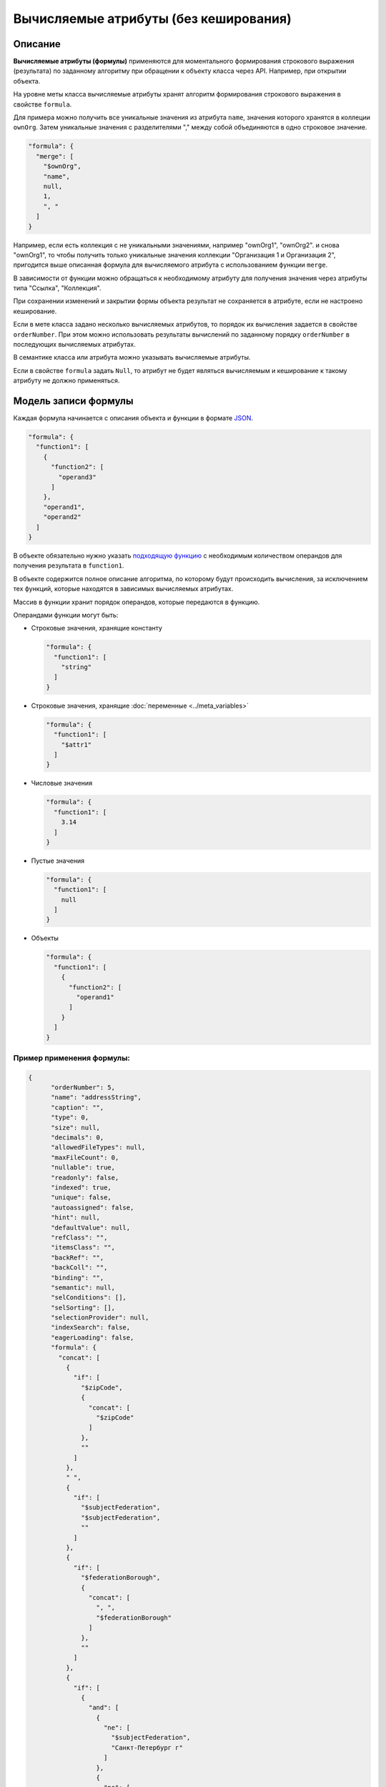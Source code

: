 
Вычисляемые атрибуты (без кеширования)
======================================


Описание
---------

**Вычисляемые атрибуты (формулы)** применяются для моментального формирования строкового выражения (результата) по заданному алгоритму при обращении к объекту класса через API. Например, при открытии объекта.  

На уровне меты класса вычисляемые атрибуты хранят алгоритм формирования строкового выражения в свойстве ``formula``.

Для примера можно получить все уникальные значения из атрибута ``name``\ , значения которого хранятся в коллеции ``ownOrg``. Затем уникальные значения с разделителями "," между собой объединяются в одно строковое значение.

.. code-block:: json

    "formula": {
      "merge": [
        "$ownOrg",
        "name",
        null,
        1,
        ", "
      ]
    }

Например, если есть коллекция с не уникальными значениями, например  "ownOrg1", "ownOrg2". и снова "ownOrg1", то чтобы получить только уникальные значения коллекции "Организация 1 и Организация 2", пригодится выше описанная формула для вычисляемого атрибута с использованием функции ``merge``.

В зависимости от функции можно обращаться к необходимому атрибуту для получения значения через атрибуты типа "Ссылка", "Коллекция". 

При сохранении изменений и закрытии формы объекта результат не сохраняется в атрибуте, если не настроено кеширование.

Если в мете класса задано несколько вычисляемых атрибутов, то порядок их вычисления задается в свойстве ``orderNumber``. При этом можно использовать результаты вычислений по заданному порядку ``orderNumber`` в последующих вычисляемых атрибутах.

В семантике класса или атрибута можно указывать вычисляемые атрибуты.

Если в свойстве ``formula`` задать ``Null``\ , то атрибут не будет являться вычисляемым и кеширование к такому атрибуту не должно применяться. 

Модель записи формулы
---------------------

Каждая формула начинается с описания объекта и функции в формате `JSON <https://en.wikipedia.org/wiki/JSON>`_.   

.. code-block:: json

    "formula": {
      "function1": [
        {
          "function2": [
            "operand3"
          ]
        },
        "operand1",
        "operand2"
      ]
    }

В объекте обязательно нужно указать `подходящую функцию <поддерживаемые функции>`_ с необходимым количеством операндов для получения результата в ``function1``.

В объекте содержится полное описание алгоритма, по которому будут происходить вычисления, за исключением тех функций, которые находятся в зависимых вычисляемых атрибутах. 

Массив в функции хранит порядок операндов, которые передаются в функцию.

Операндами функции могут быть:


* 
  Строковые значения, хранящие константу

  .. code-block:: json

    "formula": {
      "function1": [
        "string"
      ]
    }

* 
  Строковые значения, хранящие :doc:`переменные <../meta_variables>`

  .. code-block:: json

    "formula": {
      "function1": [
        "$attr1"
      ]
    }

* 
  Числовые значения

  .. code-block:: json

    "formula": {
      "function1": [
        3.14
      ]
    }

* 
  Пустые значения

  .. code-block:: json

    "formula": {
      "function1": [
        null
      ]
    }

* 
  Объекты

  .. code-block:: json

    "formula": {
      "function1": [
        {
          "function2": [
            "operand1"
          ]
        }
      ]
    }

Пример применения формулы:
^^^^^^^^^^^^^^^^^^^^^^^^^^

.. code-block:: json

   {
         "orderNumber": 5,
         "name": "addressString",
         "caption": "",
         "type": 0,
         "size": null,
         "decimals": 0,
         "allowedFileTypes": null,
         "maxFileCount": 0,
         "nullable": true,
         "readonly": false,
         "indexed": true,
         "unique": false,
         "autoassigned": false,
         "hint": null,
         "defaultValue": null,
         "refClass": "",
         "itemsClass": "",
         "backRef": "",
         "backColl": "",
         "binding": "",
         "semantic": null,
         "selConditions": [],
         "selSorting": [],
         "selectionProvider": null,
         "indexSearch": false,
         "eagerLoading": false,
         "formula": {
           "concat": [
             {
               "if": [
                 "$zipCode",
                 {
                   "concat": [
                     "$zipCode"
                   ]
                 },
                 ""
               ]
             },
             " ",
             {
               "if": [
                 "$subjectFederation",
                 "$subjectFederation",
                 ""
               ]
             },
             {
               "if": [
                 "$federationBorough",
                 {
                   "concat": [
                     ", ",
                     "$federationBorough"
                   ]
                 },
                 ""
               ]
             },
             {
               "if": [
                 {
                   "and": [
                     {
                       "ne": [
                         "$subjectFederation",
                         "Санкт-Петербург г"
                       ]
                     },
                     {
                       "ne": [
                         "$subjectFederation",
                         "Москва г"
                       ]
                     }
                   ]
                 },
                 {
                   "concat": [
                     ", ",
                     "$town"
                   ]
                 },
                 ""
               ]
             },
             {
               "if": [
                 "$street",
                 {
                   "concat": [
                     ", ",
                     "$street"
                   ]
                 },
                 ""
               ]
             },
             {
               "if": [
                 "$houseNumber",
                 {
                   "concat": [
                     ", Дом ",
                     "$houseNumber"
                   ]
                 },
                 ""
               ]
             },
             {
               "if": [
                 "$flatNumber",
                 {
                   "concat": [
                     ", Квартира (офис) ",
                     "$flatNumber"
                   ]
                 },
                 ""
               ]
             }
           ]
         }
       },

**Результат:** *вывод адреса с пробелами и запятыми между значениями атрибутов*

.. _поддерживаемые функции:

Поддерживаемые функции:
^^^^^^^^^^^^^^^^^^^^^^^

``eq`` - равно

``ne`` - не равно

``lt`` - меньше

``gt`` - больше

``lte`` - меньше либо равно

``gte`` - больше, либо равно

``and`` - и

``or`` - или

``not`` - не

``add`` - арифметическое сложение

``sub`` - арифметическое вычитание

``mul`` - арифметическое умножение

``div`` - арифметическое деление

``nempty`` - не пусто

``empty`` - пусто

``pad`` - дополнение строки символами до нужной длины

``next`` - `извлекает новое значение последовательности <автоприсвоение и получение значения атрибута>`_

``merge`` - конкатенация атрибутов в коллекции

``size`` - принимает в качестве аргумента атрибуты типа строка и коллекция. Для строк возвращает длину, для коллекций - количество элементов

``element`` - получение произвольного элемента из массива, индексирование с 0 ([массив значений], [индекс элемента: 0 - первый элемент, last - последний элемент])

``dateAdd`` - добавление к дате (в нотации momentjs - [Дата], [добавляемый интервал (число)], [ед.изм (строка [d, m, y, h, min, s, ms)])

``dateDiff`` - разница между датами (в нотации momentjs - [ед.изм], [Дата1], [Дата2])

``now`` - текущая дата-время

``concat`` - конкатенация строк

.. code-block:: text

   substring - получение подстроки ([Строка], [ с какого символа], [сколько символов])

``obj`` - формирование объекта, нечетные аргументы - имена свойств, четные - значения

агрегация:

``max``\ , ``min``\ , ``avg``\ , ``sum``\ , ``count``

Все функции агрегации принимают следующие аргументы:

либо

.. code-block:: text

   [$Имя атрибута коллекции], [Имя агрегируемого атрибута], [функция фильтрации элементов коллекции]

либо

.. code-block:: text

   [Имя класса], [Имя агрегируемого атрибута], [Объект фильтра сформированный функцией obj соответствующий нотации фильтров mongodb]

``1`` - указывает на уникальность объекта, то есть позволяет для функций агрегации производить подсчет только по уникальным объектам

``\n`` - перенос на другую строку

Пример:
^^^^^^^

.. code-block:: json

   "formula": {
           "merge": [
             "$atr1",
             "atr2.name",
             null,
             1,
             "\n"
           ]
         },

.. _автоприсвоение и получение значения атрибута:

Автоприсвоение и получение значения атрибута в вычисляемом выражении
--------------------------------------------------------------------


#. 
   Чтобы вычисляемое выражение не выполнялось при открытии формы создания, у атрибута надо выставить ``autoassigned: true``. Тогда выражения будут вычислены непосредственно перед сохранением объекта. Это актуально при использовании функции ``next`` в вычислениях, так как не всегда необходимо извлекать очередное значение последовательности при каждом открытии формы создания.

#. 
   Значения по умолчанию рассчитываются до записи объекта в БД, то есть на этапе их вычисления в простых автоприсваемых атрибутах еще ничего нет.

#. 
   Функция ``next($id)`` (если в ``$id`` задано значение) будет всегда возвращать 1, так как для каждого объекта будет создаваться отдельная последовательность, из которой выбирается только первое значение.



----
